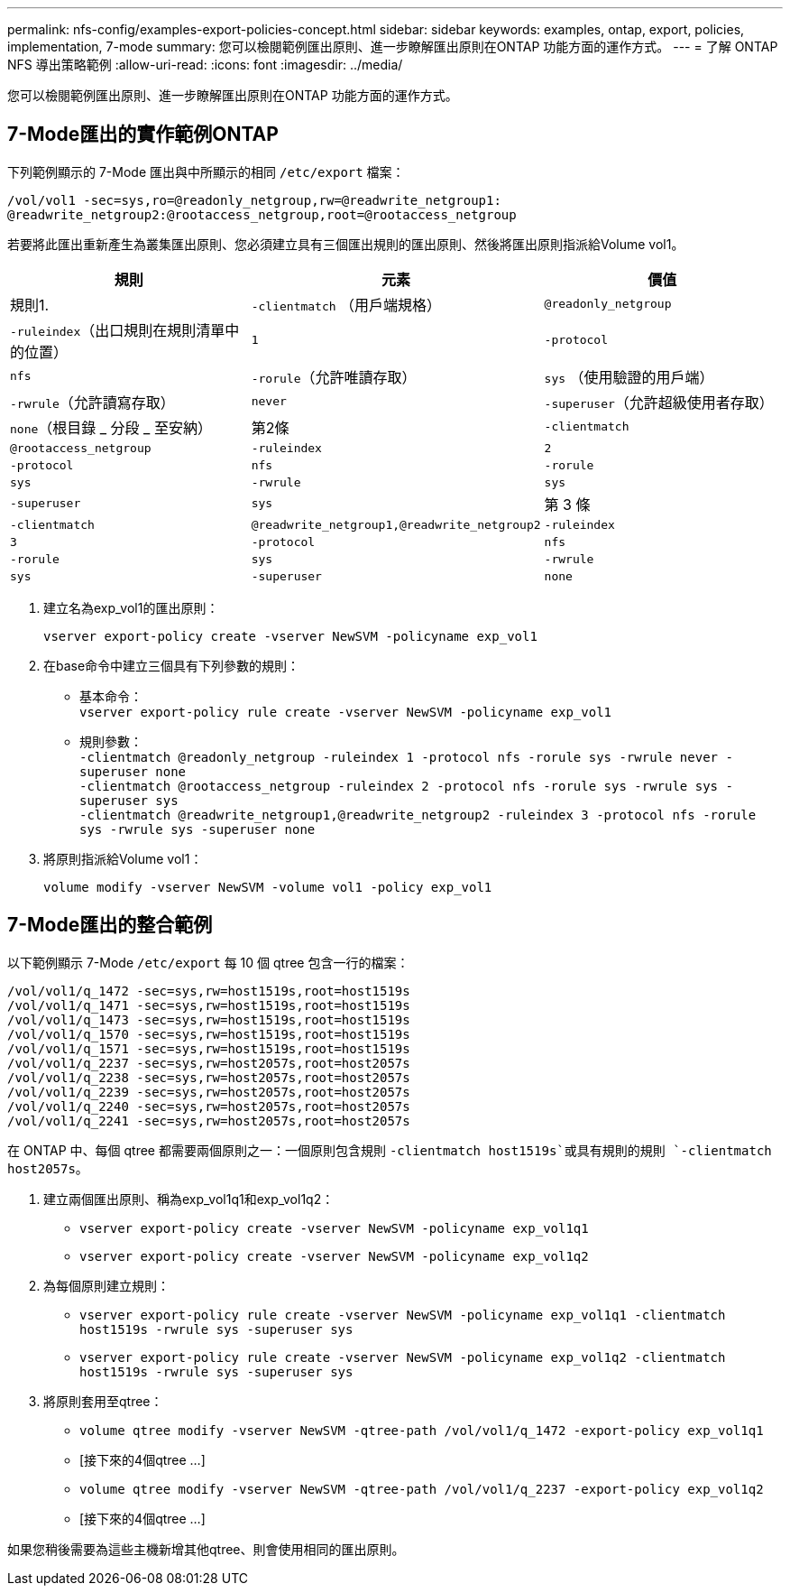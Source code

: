 ---
permalink: nfs-config/examples-export-policies-concept.html 
sidebar: sidebar 
keywords: examples, ontap, export, policies, implementation, 7-mode 
summary: 您可以檢閱範例匯出原則、進一步瞭解匯出原則在ONTAP 功能方面的運作方式。 
---
= 了解 ONTAP NFS 導出策略範例
:allow-uri-read: 
:icons: font
:imagesdir: ../media/


[role="lead"]
您可以檢閱範例匯出原則、進一步瞭解匯出原則在ONTAP 功能方面的運作方式。



== 7-Mode匯出的實作範例ONTAP

下列範例顯示的 7-Mode 匯出與中所顯示的相同 `/etc/export` 檔案：

[listing]
----
/vol/vol1 -sec=sys,ro=@readonly_netgroup,rw=@readwrite_netgroup1:
@readwrite_netgroup2:@rootaccess_netgroup,root=@rootaccess_netgroup
----
若要將此匯出重新產生為叢集匯出原則、您必須建立具有三個匯出規則的匯出原則、然後將匯出原則指派給Volume vol1。

|===
| 規則 | 元素 | 價值 


 a| 
規則1.
 a| 
`-clientmatch` （用戶端規格）
 a| 
`@readonly_netgroup`



 a| 
`-ruleindex`（出口規則在規則清單中的位置）
 a| 
`1`



 a| 
`-protocol`
 a| 
`nfs`



 a| 
`-rorule`（允許唯讀存取）
 a| 
`sys` （使用驗證的用戶端）



 a| 
`-rwrule`（允許讀寫存取）
 a| 
`never`



 a| 
`-superuser`（允許超級使用者存取）
 a| 
`none`（根目錄 _ 分段 _ 至安納）



 a| 
第2條
 a| 
`-clientmatch`
 a| 
`@rootaccess_netgroup`



 a| 
`-ruleindex`
 a| 
`2`



 a| 
`-protocol`
 a| 
`nfs`



 a| 
`-rorule`
 a| 
`sys`



 a| 
`-rwrule`
 a| 
`sys`



 a| 
`-superuser`
 a| 
`sys`



 a| 
第 3 條
 a| 
`-clientmatch`
 a| 
`@readwrite_netgroup1,@readwrite_netgroup2`



 a| 
`-ruleindex`
 a| 
`3`



 a| 
`-protocol`
 a| 
`nfs`



 a| 
`-rorule`
 a| 
`sys`



 a| 
`-rwrule`
 a| 
`sys`



 a| 
`-superuser`
 a| 
`none`

|===
. 建立名為exp_vol1的匯出原則：
+
`vserver export-policy create -vserver NewSVM -policyname exp_vol1`

. 在base命令中建立三個具有下列參數的規則：
+
** 基本命令：
 +
`vserver export-policy rule create -vserver NewSVM -policyname exp_vol1`
** 規則參數：
 +
`-clientmatch @readonly_netgroup -ruleindex 1 -protocol nfs -rorule sys -rwrule never -superuser none`
 +
 `-clientmatch @rootaccess_netgroup -ruleindex 2 -protocol nfs -rorule sys -rwrule sys -superuser sys`
 +
 `-clientmatch @readwrite_netgroup1,@readwrite_netgroup2 -ruleindex 3 -protocol nfs -rorule sys -rwrule sys -superuser none`


. 將原則指派給Volume vol1：
+
`volume modify -vserver NewSVM -volume vol1 -policy exp_vol1`





== 7-Mode匯出的整合範例

以下範例顯示 7-Mode `/etc/export` 每 10 個 qtree 包含一行的檔案：

[listing]
----

/vol/vol1/q_1472 -sec=sys,rw=host1519s,root=host1519s
/vol/vol1/q_1471 -sec=sys,rw=host1519s,root=host1519s
/vol/vol1/q_1473 -sec=sys,rw=host1519s,root=host1519s
/vol/vol1/q_1570 -sec=sys,rw=host1519s,root=host1519s
/vol/vol1/q_1571 -sec=sys,rw=host1519s,root=host1519s
/vol/vol1/q_2237 -sec=sys,rw=host2057s,root=host2057s
/vol/vol1/q_2238 -sec=sys,rw=host2057s,root=host2057s
/vol/vol1/q_2239 -sec=sys,rw=host2057s,root=host2057s
/vol/vol1/q_2240 -sec=sys,rw=host2057s,root=host2057s
/vol/vol1/q_2241 -sec=sys,rw=host2057s,root=host2057s
----
在 ONTAP 中、每個 qtree 都需要兩個原則之一：一個原則包含規則 `-clientmatch host1519s`或具有規則的規則 `-clientmatch host2057s`。

. 建立兩個匯出原則、稱為exp_vol1q1和exp_vol1q2：
+
** `vserver export-policy create -vserver NewSVM -policyname exp_vol1q1`
** `vserver export-policy create -vserver NewSVM -policyname exp_vol1q2`


. 為每個原則建立規則：
+
** `vserver export-policy rule create -vserver NewSVM -policyname exp_vol1q1 -clientmatch host1519s -rwrule sys -superuser sys`
** `vserver export-policy rule create -vserver NewSVM -policyname exp_vol1q2 -clientmatch host1519s -rwrule sys -superuser sys`


. 將原則套用至qtree：
+
** `volume qtree modify -vserver NewSVM -qtree-path /vol/vol1/q_1472 -export-policy exp_vol1q1`
** [接下來的4個qtree ...]
** `volume qtree modify -vserver NewSVM -qtree-path /vol/vol1/q_2237 -export-policy exp_vol1q2`
** [接下來的4個qtree ...]




如果您稍後需要為這些主機新增其他qtree、則會使用相同的匯出原則。
